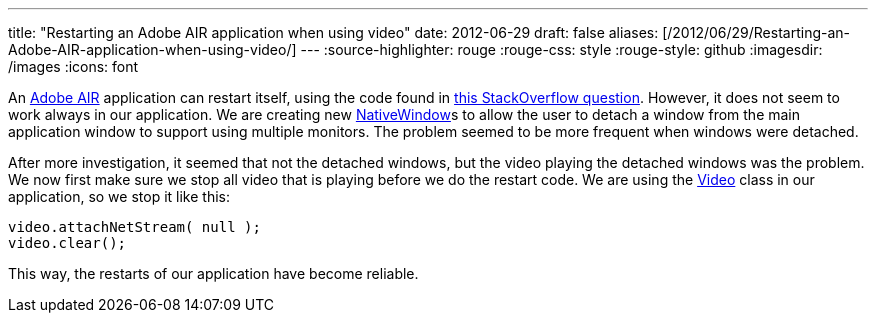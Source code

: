 ---
title: "Restarting an Adobe AIR application when using video"
date: 2012-06-29
draft: false
aliases: [/2012/06/29/Restarting-an-Adobe-AIR-application-when-using-video/]
---
:source-highlighter: rouge
:rouge-css: style
:rouge-style: github
:imagesdir: /images
:icons: font

An http://www.google.be/url?sa=t&rct=j&q=&esrc=s&source=web&cd=1&ved=0CFsQFjAA&url=http%3A%2F%2Fwww.adobe.com%2Fproducts%2Fair.html&ei=XZLtT5mCA4KEhQf0gumNDQ&usg=AFQjCNHADmIokjuhElojs6atCUBwfUGprA&sig2=skWgKkRcWHMV7phr8ae05A[Adobe AIR] application can restart itself, using the code found in http://stackoverflow.com/questions/1821749/how-to-restart-a-standalone-adobe-air-flex-application[this StackOverflow question]. However, it does not seem to work always in our application. We are creating new http://help.adobe.com/en_US/FlashPlatform/reference/actionscript/3/flash/display/NativeWindow.html[NativeWindow]s to allow the user to detach a window from the main application window to support using multiple monitors. The problem seemed to be more frequent when windows were detached.

After more investigation, it seemed that not the detached windows, but the video playing the detached windows was the problem. We now first make sure we stop all video that is playing before we do the restart code. We are using the http://help.adobe.com/en_US/FlashPlatform/reference/actionscript/3/flash/media/Video.html[Video] class in our application, so we stop it like this:

[source]
----
video.attachNetStream( null );
video.clear();
----

This way, the restarts of our application have become reliable.

